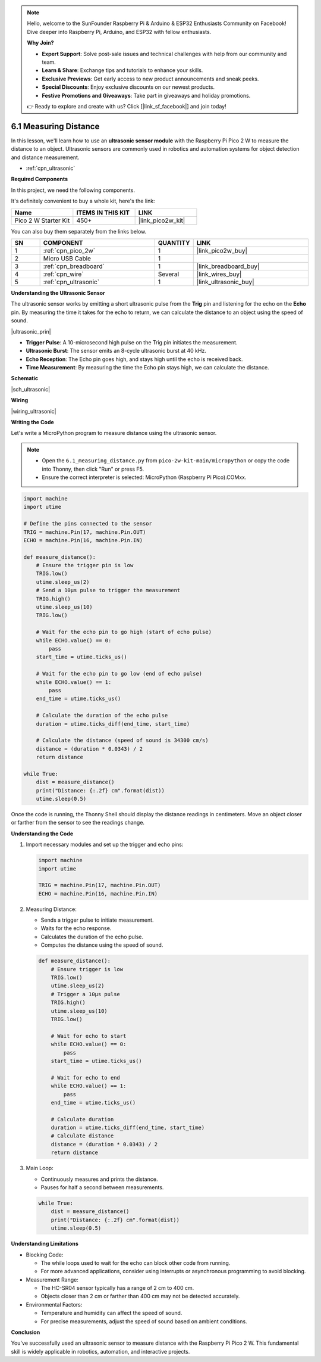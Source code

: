 .. note::

    Hello, welcome to the SunFounder Raspberry Pi & Arduino & ESP32 Enthusiasts Community on Facebook! Dive deeper into Raspberry Pi, Arduino, and ESP32 with fellow enthusiasts.

    **Why Join?**

    - **Expert Support**: Solve post-sale issues and technical challenges with help from our community and team.
    - **Learn & Share**: Exchange tips and tutorials to enhance your skills.
    - **Exclusive Previews**: Get early access to new product announcements and sneak peeks.
    - **Special Discounts**: Enjoy exclusive discounts on our newest products.
    - **Festive Promotions and Giveaways**: Take part in giveaways and holiday promotions.

    👉 Ready to explore and create with us? Click [|link_sf_facebook|] and join today!

.. _py_ultrasonic:

6.1 Measuring Distance
======================================

In this lesson, we'll learn how to use an **ultrasonic sensor module** with the Raspberry Pi Pico 2 W to measure the distance to an object. Ultrasonic sensors are commonly used in robotics and automation systems for object detection and distance measurement.

* :ref:`cpn_ultrasonic`

**Required Components**

In this project, we need the following components. 

It's definitely convenient to buy a whole kit, here's the link: 

.. list-table::
    :widths: 20 20 20
    :header-rows: 1

    *   - Name	
        - ITEMS IN THIS KIT
        - LINK
    *   - Pico 2 W Starter Kit	
        - 450+
        - |link_pico2w_kit|

You can also buy them separately from the links below.


.. list-table::
    :widths: 5 20 5 20
    :header-rows: 1

    *   - SN
        - COMPONENT	
        - QUANTITY
        - LINK

    *   - 1
        - :ref:`cpn_pico_2w`
        - 1
        - |link_pico2w_buy|
    *   - 2
        - Micro USB Cable
        - 1
        - 
    *   - 3
        - :ref:`cpn_breadboard`
        - 1
        - |link_breadboard_buy|
    *   - 4
        - :ref:`cpn_wire`
        - Several
        - |link_wires_buy|
    *   - 5
        - :ref:`cpn_ultrasonic`
        - 1
        - |link_ultrasonic_buy|

**Understanding the Ultrasonic Sensor**

The ultrasonic sensor works by emitting a short ultrasonic pulse from the **Trig** pin and listening for the echo on the **Echo** pin. By measuring the time it takes for the echo to return, we can calculate the distance to an object using the speed of sound.

|ultrasonic_prin|

* **Trigger Pulse**: A 10-microsecond high pulse on the Trig pin initiates the measurement.
* **Ultrasonic Burst**: The sensor emits an 8-cycle ultrasonic burst at 40 kHz.
* **Echo Reception**: The Echo pin goes high, and stays high until the echo is received back.
* **Time Measurement**: By measuring the time the Echo pin stays high, we can calculate the distance.

**Schematic**

|sch_ultrasonic|

**Wiring**

|wiring_ultrasonic|

**Writing the Code**

Let's write a MicroPython program to measure distance using the ultrasonic sensor.

.. note::

    * Open the ``6.1_measuring_distance.py`` from ``pico-2w-kit-main/micropython`` or copy the code into Thonny, then click "Run" or press F5.
    * Ensure the correct interpreter is selected: MicroPython (Raspberry Pi Pico).COMxx. 
     

.. code-block:: python

    import machine
    import utime

    # Define the pins connected to the sensor
    TRIG = machine.Pin(17, machine.Pin.OUT)
    ECHO = machine.Pin(16, machine.Pin.IN)

    def measure_distance():
        # Ensure the trigger pin is low
        TRIG.low()
        utime.sleep_us(2)
        # Send a 10µs pulse to trigger the measurement
        TRIG.high()
        utime.sleep_us(10)
        TRIG.low()
        
        # Wait for the echo pin to go high (start of echo pulse)
        while ECHO.value() == 0:
            pass
        start_time = utime.ticks_us()
        
        # Wait for the echo pin to go low (end of echo pulse)
        while ECHO.value() == 1:
            pass
        end_time = utime.ticks_us()
        
        # Calculate the duration of the echo pulse
        duration = utime.ticks_diff(end_time, start_time)
        
        # Calculate the distance (speed of sound is 34300 cm/s)
        distance = (duration * 0.0343) / 2
        return distance

    while True:
        dist = measure_distance()
        print("Distance: {:.2f} cm".format(dist))
        utime.sleep(0.5)

Once the code is running, the Thonny Shell should display the distance readings in centimeters. Move an object closer or farther from the sensor to see the readings change.

**Understanding the Code**

#. Import necessary modules and set up the trigger and echo pins:

   .. code-block:: python
   
       import machine
       import utime
   
       TRIG = machine.Pin(17, machine.Pin.OUT)
       ECHO = machine.Pin(16, machine.Pin.IN)


#. Measuring Distance:

   * Sends a trigger pulse to initiate measurement.
   * Waits for the echo response.
   * Calculates the duration of the echo pulse.
   * Computes the distance using the speed of sound.

   .. code-block:: python

       def measure_distance():
           # Ensure trigger is low
           TRIG.low()
           utime.sleep_us(2)
           # Trigger a 10µs pulse
           TRIG.high()
           utime.sleep_us(10)
           TRIG.low()
           
           # Wait for echo to start
           while ECHO.value() == 0:
               pass
           start_time = utime.ticks_us()
           
           # Wait for echo to end
           while ECHO.value() == 1:
               pass
           end_time = utime.ticks_us()
           
           # Calculate duration
           duration = utime.ticks_diff(end_time, start_time)
           # Calculate distance
           distance = (duration * 0.0343) / 2
           return distance


#. Main Loop:

   * Continuously measures and prints the distance.
   * Pauses for half a second between measurements.

   .. code-block:: python
   
       while True:
           dist = measure_distance()
           print("Distance: {:.2f} cm".format(dist))
           utime.sleep(0.5)

**Understanding Limitations**

* Blocking Code:

  * The while loops used to wait for the echo can block other code from running.
  * For more advanced applications, consider using interrupts or asynchronous programming to avoid blocking.

* Measurement Range:

  * The HC-SR04 sensor typically has a range of 2 cm to 400 cm.
  * Objects closer than 2 cm or farther than 400 cm may not be detected accurately.

* Environmental Factors:

  * Temperature and humidity can affect the speed of sound.
  * For precise measurements, adjust the speed of sound based on ambient conditions.

**Conclusion**

You've successfully used an ultrasonic sensor to measure distance with the Raspberry Pi Pico 2 W. This fundamental skill is widely applicable in robotics, automation, and interactive projects.